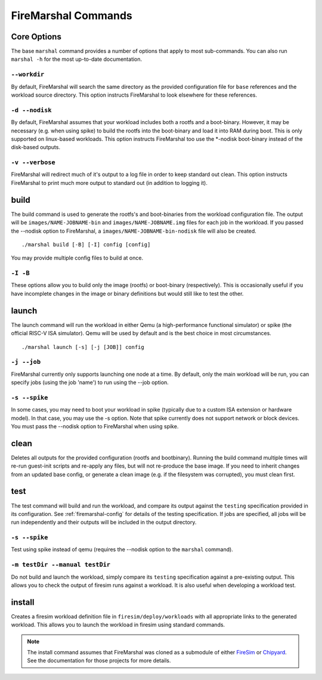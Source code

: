 .. _firemarshal-commands:

FireMarshal Commands
=======================

Core Options
--------------------
The base ``marshal`` command provides a number of options that apply to most
sub-commands. You can also run ``marshal -h`` for the most up-to-date
documentation.

``--workdir``
^^^^^^^^^^^^^^^^^^^^^^^^^^^^^^^^^^^^^^
By default, FireMarshal will search the same directory as the provided
configuration file for ``base`` references and the workload source directory.
This option instructs FireMarshal to look elsewhere for these references.

``-d --nodisk``
^^^^^^^^^^^^^^^^^^^^^^^^^^^^^^^^^^^^^^
By default, FireMarshal assumes that your workload includes both a rootfs and a
boot-binary. However, it may be necessary (e.g. when using spike) to build the
rootfs into the boot-binary and load it into RAM during boot. This is only
supported on linux-based workloads. This option instructs FireMarshal too use
the \*-nodisk boot-binary instead of the disk-based outputs.

``-v --verbose``
^^^^^^^^^^^^^^^^^^^^^^^^^^^^^^^^^^^^^^
FireMarshal will redirect much of it's output to a log file in order to keep
standard out clean. This option instructs FireMarshal to print much more output to
standard out (in addition to logging it).

build
--------------------------------------
The build command is used to generate the rootfs's and boot-binaries from the
workload configuration file. The output will be ``images/NAME-JOBNAME-bin`` and
``images/NAME-JOBNAME.img`` files for each job in the workload. If you passed
the --nodisk option to FireMarshal, a ``images/NAME-JOBNAME-bin-nodisk``
file will also be created.

::

  ./marshal build [-B] [-I] config [config]

You may provide multiple config files to build at once.

``-I -B``
^^^^^^^^^^^^^^^^^^^^^^^^^^^^^^^^^^^^^^
These options allow you to build only the image (rootfs) or boot-binary
(respectively). This is occasionally useful if you have incomplete changes in
the image or binary definitions but would still like to test the other.

launch
--------------------------------------
The launch command will run the workload in either Qemu (a high-performance
functional simulator) or spike (the official RISC-V ISA simulator). Qemu will
be used by default and is the best choice in most circumstances.

::

  ./marshal launch [-s] [-j [JOB]] config

``-j --job``
^^^^^^^^^^^^^^^^^^^^^^^^^^^^^^^^^^^^^^
FireMarshal currently only supports launching one node at a time. By default,
only the main workload will be run, you can specify jobs (using the job 'name')
to run using the --job option.

``-s --spike``
^^^^^^^^^^^^^^^^^^^^^^^^^^^^^^^^^^^^^^
In some cases, you may need to boot your workload in spike (typically due to a
custom ISA extension or hardware model). In that case, you may use the -s
option. Note that spike currently does not support network or block devices.
You must pass the --nodisk option to FireMarshal when using spike.

clean
--------------------------------------
Deletes all outputs for the provided configuration (rootfs and bootbinary).
Running the build command multiple times will re-run guest-init scripts and
re-apply any files, but will not re-produce the base image. If you need to
inherit changes from an updated base config, or generate a clean image (e.g. if
the filesystem was corrupted), you must clean first.

test
--------------------------------------
The test command will build and run the workload, and compare its output
against the ``testing`` specification provided in its configuration. See
:ref:`firemarshal-config` for details of the testing specification. If jobs
are specified, all jobs will be run independently and their outputs will be
included in the output directory.

``-s --spike``
^^^^^^^^^^^^^^^^^^^^^^^^^^^^^^^^^^^^^^
Test using spike instead of qemu (requires the --nodisk option to the
``marshal`` command).

``-m testDir --manual testDir``
^^^^^^^^^^^^^^^^^^^^^^^^^^^^^^^^^^^^^^
Do not build and launch the workload, simply compare its ``testing``
specification against a pre-existing output. This allows you to check the
output of firesim runs against a workload. It is also useful when developing a
workload test.

install
--------------------------------------
.. _firemarshal-install:

Creates a firesim workload definition file in ``firesim/deploy/workloads`` with
all appropriate links to the generated workload. This allows you to launch the
workload in firesim using standard commands.

.. Note:: The install command assumes that FireMarshal was cloned as a
  submodule of either `FireSim <www.fires.im>`_ or `Chipyard
  <https://chipyard.readthedocs.io/en/latest/>`_. See the documentation for
  those projects for more details. 
